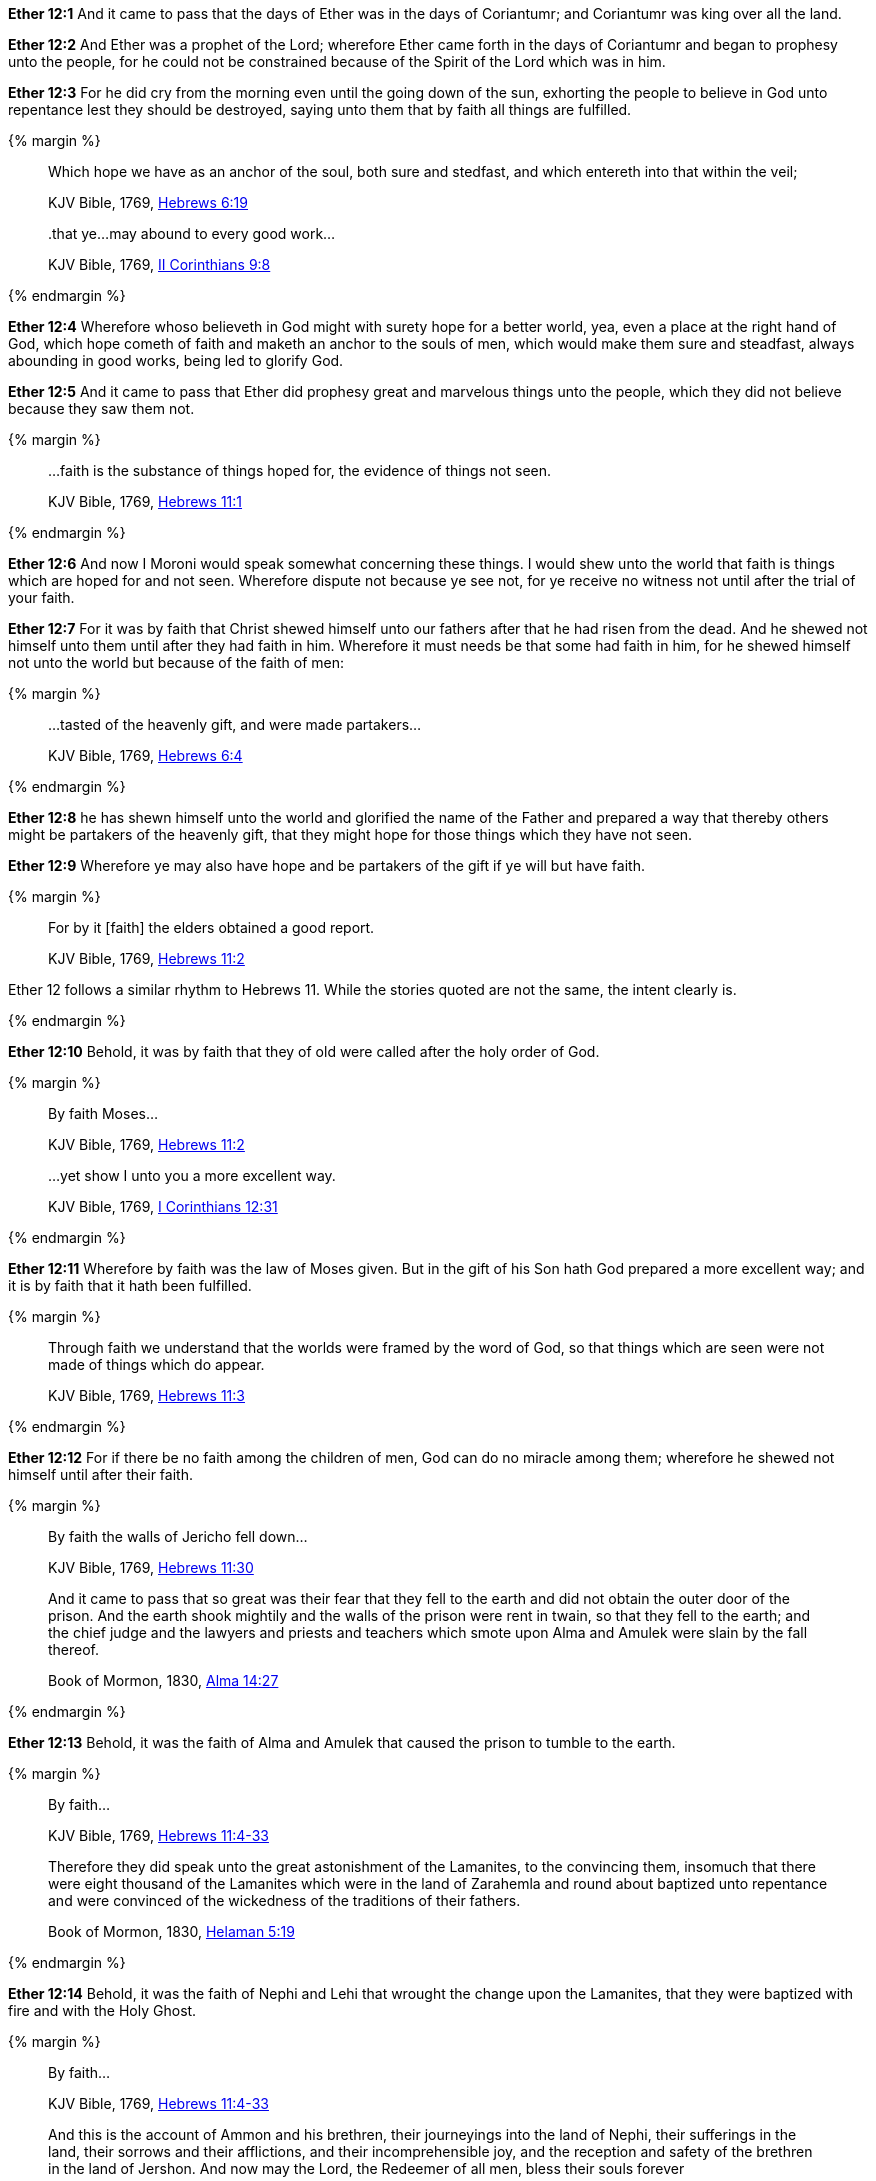 *Ether 12:1* And it came to pass that the days of Ether was in the days of Coriantumr; and Coriantumr was king over all the land.

*Ether 12:2* And Ether was a prophet of the Lord; wherefore Ether came forth in the days of Coriantumr and began to prophesy unto the people, for he could not be constrained because of the Spirit of the Lord which was in him.

*Ether 12:3* For he did cry from the morning even until the going down of the sun, exhorting the people to believe in God unto repentance lest they should be destroyed, saying unto them that by faith all things are fulfilled.

{% margin %}
____

Which hope we have as an anchor of the soul, both sure and stedfast, and which entereth into that within the veil;

[small]#KJV Bible, 1769, http://www.kingjamesbibleonline.org/Hebrews-Chapter-6/[Hebrews 6:19]#
____
____
..that ye...may abound to every good work...

[small]#KJV Bible, 1769, http://www.kingjamesbibleonline.org/2-Corinthians-Chapter-9/[II Corinthians 9:8]#
____
{% endmargin %}

*Ether 12:4* Wherefore whoso believeth in God might with surety hope for a better world, yea, even a place at the right hand of God, which hope cometh of faith and [highlight-orange]#maketh an anchor to the souls of men, which would make them sure and steadfast,# always [highlight-orange]#abounding in good works,# being led to glorify God.

*Ether 12:5* And it came to pass that Ether did prophesy great and marvelous things unto the people, which they did not believe because they saw them not.

{% margin %}
____
...faith is the substance of things hoped for, the evidence of things not seen.

[small]#KJV Bible, 1769, http://www.kingjamesbibleonline.org/Hebrews-Chapter-11/[Hebrews 11:1]#
____
{% endmargin %}

*Ether 12:6* And now I Moroni would speak somewhat concerning these things. I would shew unto the world that [highlight-orange]#faith is things which are hoped for and not seen.# Wherefore dispute not because ye see not, for ye receive no witness not until after the trial of your faith.

*Ether 12:7* For it was by faith that Christ shewed himself unto our fathers after that he had risen from the dead. And he shewed not himself unto them until after they had faith in him. Wherefore it must needs be that some had faith in him, for he shewed himself not unto the world but because of the faith of men:

{% margin %}
____
...tasted of the heavenly gift, and were made partakers...

[small]#KJV Bible, 1769, http://www.kingjamesbibleonline.org/Hebrews-Chapter-6/[Hebrews 6:4]#
____
{% endmargin %}

*Ether 12:8* he has shewn himself unto the world and glorified the name of the Father and prepared a way that thereby others might be [highlight-orange]#partakers of the heavenly gift,# that they might hope for those things which they have not seen.

*Ether 12:9* Wherefore ye may also have hope and be partakers of the gift if ye will but have faith.

{% margin %}
____

For by it [faith] the elders obtained a good report.

[small]#KJV Bible, 1769, http://www.kingjamesbibleonline.org/Hebrews-Chapter-11/[Hebrews 11:2]#
____

Ether 12 follows a similar rhythm to Hebrews 11. While the stories quoted are not the same, the intent clearly is.

{% endmargin %}

*Ether 12:10* Behold, it was [highlight-orange]#by faith that they of old were called# after the holy order of God.

{% margin %}
____

By faith Moses...

[small]#KJV Bible, 1769, http://www.kingjamesbibleonline.org/Hebrews-Chapter-11/[Hebrews 11:2]#
____
____
...yet show I unto you a more excellent way.

[small]#KJV Bible, 1769, http://www.kingjamesbibleonline.org/1-Corinthians-Chapter-12/[I Corinthians 12:31]#
____
{% endmargin %}

*Ether 12:11* Wherefore [highlight-orange]#by faith# was the law of [highlight-orange]#Moses# given. But in the gift of his Son hath God [highlight-orange]#prepared a more excellent way#; and it is by faith that it hath been fulfilled.

{% margin %}
____
Through faith we understand that the worlds were framed by the word of [highlight]#God, so that things which are seen were not made of things which do appear.#

[small]#KJV Bible, 1769, http://www.kingjamesbibleonline.org/Hebrews-Chapter-11/[Hebrews 11:3]#
____
{% endmargin %}


*Ether 12:12* For if there be no faith among the children of men, [highlight-orange]#God can do no miracle among them; wherefore he shewed not himself until after their faith.#

{% margin %}
____
By faith the walls of Jericho fell down...

[small]#KJV Bible, 1769, http://www.kingjamesbibleonline.org/Hebrews-Chapter-11/[Hebrews 11:30]#
____
____
And it came to pass that so great was their fear that they fell to the earth and did not obtain the outer door of the prison. And the earth shook mightily and the walls of the prison were rent in twain, so that they fell to the earth; and the chief judge and the lawyers and priests and teachers which smote upon Alma and Amulek were slain by the fall thereof.

[small]#Book of Mormon, 1830, http://www.bookofmormonorigins.com/content/alma/chapter_14.html[Alma 14:27]#
____
{% endmargin %}

*Ether 12:13* Behold, [highlight-orange]#it was the faith# of [highlight]#Alma and Amulek that caused the prison to tumble to the earth.#

{% margin %}
____

By faith...

[small]#KJV Bible, 1769, http://www.kingjamesbibleonline.org/Hebrews-Chapter-11/[Hebrews 11:4-33]#
____
____
Therefore they did speak unto the great astonishment of the Lamanites, to the convincing them, insomuch that there were eight thousand of the Lamanites which were in the land of Zarahemla and round about baptized unto repentance and were convinced of the wickedness of the traditions of their fathers.

[small]#Book of Mormon, 1830, http://www.bookofmormonorigins.com/content/helaman/chapter_05.html[Helaman 5:19]#
____
{% endmargin %}

*Ether 12:14* Behold, [highlight-orange]#it was the faith# of [highlight]#Nephi and Lehi that wrought the change upon the Lamanites, that they were baptized with fire and with the Holy Ghost.#

{% margin %}
____
By faith...

[small]#KJV Bible, 1769, http://www.kingjamesbibleonline.org/Hebrews-Chapter-11/[Hebrews 11:4-33]#
____
____
And this is the account of Ammon and his brethren, their journeyings into the land of Nephi, their sufferings in the land, their sorrows and their afflictions, and their incomprehensible joy, and the reception and safety of the brethren in the land of Jershon. And now may the Lord, the Redeemer of all men, bless their souls forever

[small]#Book of Mormon, 1830, http://www.bookofmormonorigins.com/content/alma/chapter_28.html[Alma 28:8]#
____
{% endmargin %}

*Ether 12:15* Behold, [highlight-orange]#it was the faith# of [highlight]#Ammon and his brethren which wrought so great a miracle among the Lamanites.#

{% margin %}
____
Who through [highlight]#faith# subdued kingdoms, [highlight]#wrought# righteousness, obtained promises, stopped the mouths of lions,

[small]#KJV Bible, 1769, http://www.kingjamesbibleonline.org/Hebrews-Chapter-11/[Hebrews 11:33]#
____
{% endmargin %}

*Ether 12:16* Yea, and even all they which wrought miracles [highlight-orange]#wrought them by faith#, even those which were before Christ, and also them which were after.

{% margin %}
____
By faith Enoch was translated that he should not see death...

[small]#KJV Bible, 1769, http://www.kingjamesbibleonline.org/Hebrews-Chapter-11/[Hebrews 11:5]#
____
____
Therefore more blessed are ye; for ye shall never taste of death, but ye shall live to behold all the doings of the Father unto the children of men, even until all things shall be fulfilled according to the will of the Father when I shall come in my glory with the powers of heaven.

[small]#Book of Mormon, 1830, http://www.bookofmormonorigins.com/content/3nephi/chapter_28.html[3 Nephi 28:7]#
____
{% endmargin %}

*Ether 12:17* And it was [highlight-orange]#by faith# that the [highlight]#three disciples obtained a promise that they should not taste of death; and they obtained not the promise until after their faith.#

*Ether 12:18* And neither at any time hath any wrought miracles until after their faith; wherefore they first believed in the Son of God.

{% margin %}
____
...which entereth into that within the veil...

[small]#KJV Bible, 1769, http://www.kingjamesbibleonline.org/Hebrews-Chapter-6/[Hebrews 6:19]#
____
{% endmargin %}

*Ether 12:19* And there were many whose faith was so exceeding strong, even before Christ came, which could not be kept [highlight-orange]#from within the veil# but truly saw with their eyes the things which they had beheld with an eye of faith, and they were glad.

{% margin %}
____
By faith...

[small]#KJV Bible, 1769, http://www.kingjamesbibleonline.org/Hebrews-Chapter-11/[Hebrews 11:4-33]#
____
____
And it came to pass that when the brother of Jared had said these words, behold, the Lord stretched forth his hand and touched the stones one by one with his finger. And the veil was taken from off the eyes of the brother of Jared, and he saw the finger of the Lord. And it was as the finger of a man, like unto flesh and blood; and the brother of Jared fell down before the Lord, for he was struck with fear.

[small]#Book of Mormon, 1830, http://www.bookofmormonorigins.com/content/ether/chapter_3.html[Ether 3:6]#
____
{% endmargin %}

*Ether 12:20* And behold, we have seen in this record that one of these was the brother of Jared; for so great [highlight-orange]was his faith# in God that when [highlight]#God put forth his finger, he could not hide it from the sight of the brother of Jared because of his word which he had spoken unto him, which word he had obtained by faith.#

{% margin %}
____
For the Lord had said unto him in times before that if he would believe in him that he could shew unto him all things, it should be shewn unto him. Therefore the Lord could not withhold any thing from him, for he knew that the Lord could shew him all things.

[small]#Book of Mormon, 1830, http://www.bookofmormonorigins.com/content/ether/chapter_3.html[Ether 3:26]#
____
{% endmargin %}

*Ether 12:21* And after that the brother of Jared had beheld the finger of the Lord because of the promise which the brother of Jared had obtained by faith, [highlight]#the Lord could not withhold any thing from his sight; wherefore he shewed him all things, for he could no longer be kept without the veil.#

{% margin %}
____
Who through faith...obtained promises...

[small]#KJV Bible, 1769, http://www.kingjamesbibleonline.org/Hebrews-Chapter-11/[Hebrews 11:33]#
____
{% endmargin %}

*Ether 12:22* And it is [highlight-orange]#by faith# that my fathers [highlight-orange]#have obtained the promise# that these things should come unto their brethren through the Gentiles. Therefore the Lord hath commanded me, yea, even Jesus Christ.

*Ether 12:23* And I said unto him: Lord, the Gentiles will mock at these things because of our weakness in writing; for Lord, thou hast made us mighty in word by faith, where unto thou hast not made us mighty in writing. For thou hast made all this people that they could speak much because of the Holy Ghost which thou hast given them.

*Ether 12:24* And thou hast made us that we could write but little because of the awkwardness of our hands. Behold, thou hast not made us mighty in writing like unto the brother of Jared, for thou madest him that the things which he wrote were mighty, even as thou art, unto the overpowering of man to read them.

*Ether 12:25* Thou hast also made our words powerful and great, even that we cannot write them. Wherefore when we write, we behold our weakness and stumble because of the placing of our words. And I fear lest the Gentiles shall mock at our words.

{% margin 2 %}
____
...My grace is sufficient for thee: for my strength is made perfect in weakness.

[small]#KJV Bible, 1769, http://www.kingjamesbibleonline.org/2-Corinthians-Chapter-12/[II Corinthians 12:9]#
____
{% endmargin %}

*Ether 12:26* And when I had said this, the Lord spake unto me, saying: Fools mock, but they shall mourn. [highlight-orange]#And my grace is sufficient# for the meek, that they shall take no advantage of your weakness.

*Ether 12:27* And if men come unto me, I will shew unto them their weakness. I give unto men weakness that they may be humble. And my grace is sufficient for all men that humble themselves before me. For if they humble themselves before me and have faith in me, then will [highlight-orange]#I make weak things become strong unto them.#

{% margin %}
____

And now abideth faith, hope, charity, these three...

[small]#KJV Bible, 1769, http://www.kingjamesbibleonline.org/1-Corinthians-Chapter-13/[I Corinthians 13:13]#
____
{% endmargin %}

*Ether 12:28* Behold, I will shew unto the Gentiles their weakness. And I will shew unto them that [highlight-orange]#faith, hope, and charity# bringeth unto me, the fountain of all righteousness.

*Ether 12:29* And I Moroni having heard these words was comforted and said: O Lord, thy righteous will be done, for I know that thou workest unto the children of men according to their faith.

*Ether 12:30* For the brother of Jared said unto the mountain Zerin: Remove!--and it was removed. And if he had not had faith, it would not have moved. Wherefore thou workest after that men have faith.

*Ether 12:31* For thus did thou manifest thyself unto thy disciples; for after that they had faith and did speak in thy name, thou didst shew thyself unto them in great power.

{% margin %}
____
In my Father's house are many mansions... I go to prepare a place for you.

[small]#KJV Bible, 1769, http://www.kingjamesbibleonline.org/John-Chapter-14/[John 14:2]#
____
{% endmargin %}

*Ether 12:32* And I also remember that thou hast said that [highlight-orange]#thou hast prepared a house for man, yea, even among the mansions of thy Father#, in the which man might have a more excellent hope. Wherefore man must hope or he cannot receive an inheritance in the place which thou hast prepared.

{% margin %}
____
For God so loved the world, that he gave his only begotten Son, that whosoever believeth in him should not perish, but have everlasting life.

[small]#KJV Bible, 1769, http://www.kingjamesbibleonline.org/John-Chapter-3/[John 3:16]#
____
____
...I lay down my life, that I might take it again.

[small]#KJV Bible, 1769, http://www.kingjamesbibleonline.org/John-Chapter-3/[John 10:17]#
____
{% endmargin %}

*Ether 12:33* And again I remember that thou hast said that [highlight-orange]#thou hast loved the world, even unto the laying down of thy life for the world,# that thou [highlight-orange]#mightest take it again#, to prepare a place for the children of men.

{% margin %}
____
In my Father's house are many mansions... I go to prepare a place for you.

[small]#KJV Bible, 1769, http://www.kingjamesbibleonline.org/John-Chapter-14/[John 14:2]#
____
{% endmargin %}

*Ether 12:34* And now I know that this love which thou hast had for the children of men is charity. Wherefore except men shall have charity, they cannot inherit that place which thou hast [highlight-orange]#prepared in the mansions of thy Father.#

{% margin %}
____

28 Take therefore the talent from him, and give it unto him which hath ten talents.

29 For unto every one that hath shall be given, and he shall have abundance:...

[small]#KJV Bible, 1769, http://www.kingjamesbibleonline.org/Matthew-Chapter-25/[Matthew 25:28-29]#
____
{% endmargin %}

*Ether 12:35* Wherefore I know by this thing which thou hast said that if the Gentiles have not charity because of our weakness that thou wilt prove them and [highlight-orange]#take away their talent, yea, even that which they have received, and give unto them which shall have more abundantly.#

*Ether 12:36* And it came to pass that I prayed unto the Lord that he would give unto the Gentiles grace, that they might have charity.

{% margin %}
____
In my Father's house are many mansions... I go to prepare a place for you.

[small]#KJV Bible, 1769, http://www.kingjamesbibleonline.org/John-Chapter-14/[John 14:2]#
____
{% endmargin %}

*Ether 12:37* And it came to pass that the Lord said unto me: If they have not charity, it mattereth not unto thee. Thou hast been faithful; wherefore thy garments shall be made clean. And because thou hast seen thy weakness, thou shalt be made strong, even unto the sitting down in the place which [highlight-orange]#I have prepared in the mansions of my Father.#

*Ether 12:38* And now I Moroni bid farewell unto the Gentiles, yea, and also unto my brethren, whom I love, until we shall meet before the judgment seat of Christ, where all men shall know that my garments are not spotted with your blood.

*Ether 12:39* And then shall ye know that I have seen Jesus and that he hath talked with me face to face and that he told me in plain humility, even as a man telleth another in mine own language concerning these things.

*Ether 12:40* And only a few have I written because of my weakness in writing.

{% margin %}
____
The grace of the Lord Jesus Christ, and the love of God, and the communion of the Holy Ghost, be with you all. Amen.

[small]#KJV Bible, 1769, http://www.kingjamesbibleonline.org/2-Corinthians-Chapter-13/[II Corinthians 13:14]#
____
{% endmargin %}

*Ether 12:41* And now I would commend you to seek this Jesus of whom the prophets and apostles have written, [highlight-orange]#that the grace of God the Father and also the Lord Jesus Christ and the Holy Ghost, which beareth record of them, may be and abide in you forever. Amen.#

